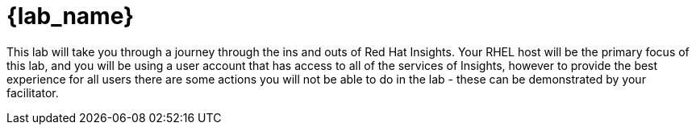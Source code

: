 = {lab_name}

This lab will take you through a journey through the ins and outs of Red Hat Insights.
Your RHEL host will be the primary focus of this lab, and you will be using a user account that has access to all of the services of Insights, however to provide the best experience for all users there are some actions you will not be able to do in the lab - these can be demonstrated by your facilitator.
